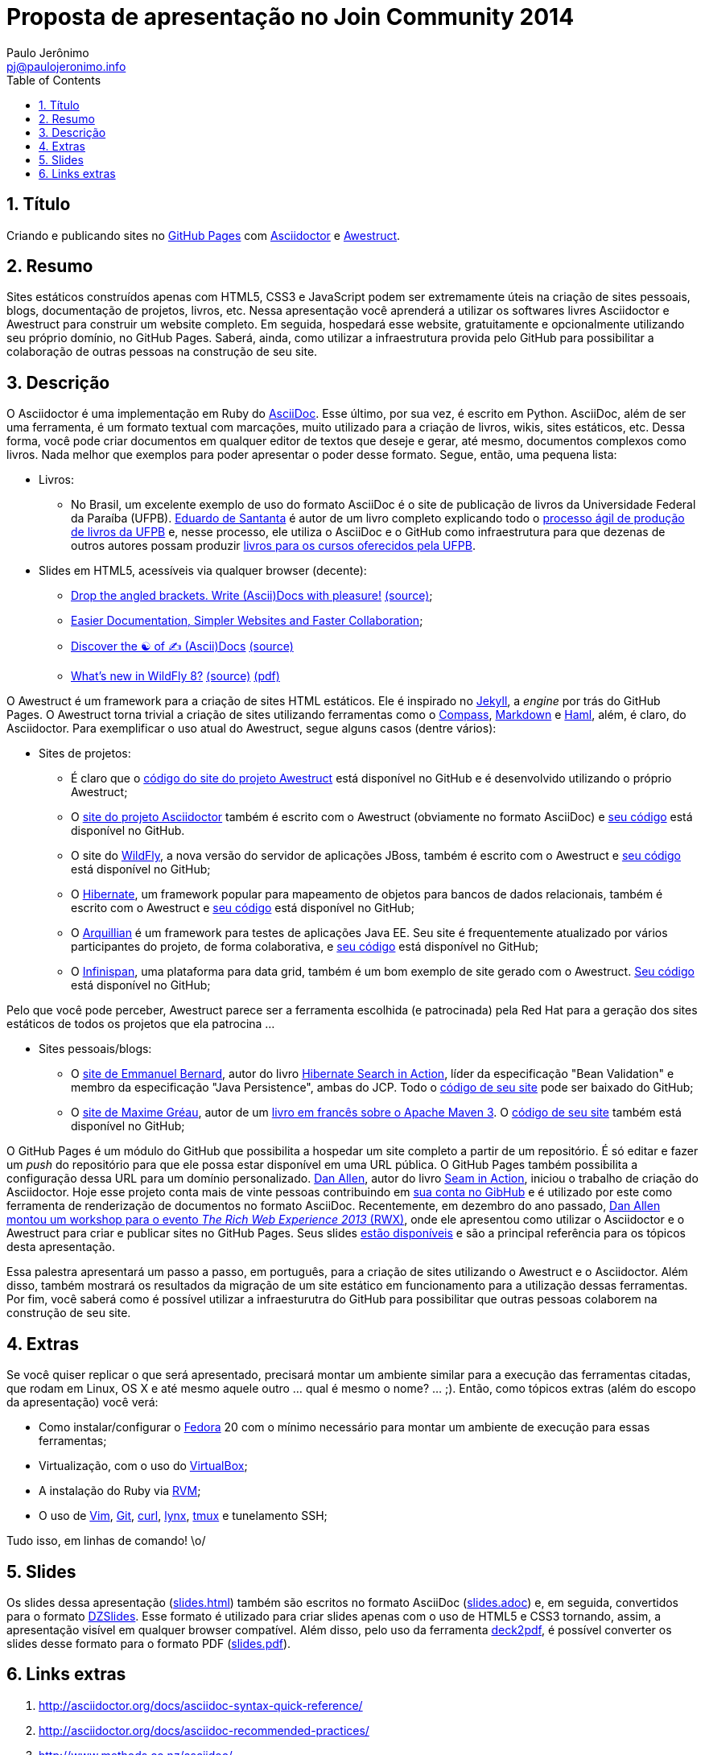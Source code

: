 = Proposta de apresentação no Join Community 2014
:author: Paulo Jerônimo
:email: pj@paulojeronimo.info
:toc:
:numbered:

== Título

Criando e publicando sites no http://pages.github.com/[GitHub Pages] com http://asciidoctor.org[Asciidoctor] e http://awestruct.org[Awestruct].

== Resumo

Sites estáticos construídos apenas com HTML5, CSS3 e JavaScript podem ser extremamente úteis na criação de sites pessoais, blogs, documentação de projetos, livros, etc. Nessa apresentação você aprenderá a utilizar os softwares livres Asciidoctor e Awestruct para construir um website completo. Em seguida, hospedará esse website, gratuitamente e opcionalmente utilizando seu próprio domínio, no GitHub Pages. Saberá, ainda, como utilizar a infraestrutura provida pelo GitHub para possibilitar a colaboração de outras pessoas na construção de seu site.

== Descrição

O Asciidoctor é uma implementação em Ruby do http://www.methods.co.nz/asciidoc/[AsciiDoc]. Esse último, por sua vez, é escrito em Python. AsciiDoc, além de ser uma ferramenta, é um formato textual com marcações, muito utilizado para a criação de livros, wikis, sites estáticos, etc. Dessa forma, você pode criar documentos em qualquer editor de textos que deseje e gerar, até mesmo, documentos complexos como livros. Nada melhor que exemplos para poder apresentar o poder desse formato. Segue, então, uma pequena lista:

* Livros:
** No Brasil, um excelente exemplo de uso do formato AsciiDoc é o site de publicação de livros da Universidade Federal da Paraíba (UFPB).  https://github.com/edusantana[Eduardo de Santanta] é autor de um livro completo explicando todo o http://producao.virtual.ufpb.br/books/edusantana/producao-computacao-ead-ufpb/livro/livro.chunked/index.html[processo ágil de produção de livros da UFPB] e, nesse processo, ele utiliza o AsciiDoc e o GitHub como infraestrutura para que dezenas de outros autores possam produzir http://producao.virtual.ufpb.br/books/[livros para os cursos oferecidos pela UFPB].
* Slides em HTML5, acessíveis via qualquer browser (decente):
** http://mojavelinux.github.io/decks/asciidoc-with-pleasure/rwx2012/index.html[Drop the angled brackets. Write (Ascii)Docs with pleasure!] https://github.com/mojavelinux/decks/blob/master/asciidoc-with-pleasure/slides.asciidoc[(source)];
** http://mojavelinux.github.io/decks/docs-workshop/rwx2013/index.html[Easier Documentation, Simpler Websites and Faster Collaboration];
** http://mojavelinux.github.io/decks/discover-zen-writing-asciidoc/rwx2013/index.html[Discover the ☯ of ✍ (Ascii)Docs] https://github.com/mojavelinux/decks/blob/master/discover-zen-writing-asciidoc-lightning/slides-rwx2013.adoc[(source)]
** http://htmlpreview.github.io/?https://github.com/arun-gupta/wildfly-deck/blob/master/deck/slides.html[What's new in WildFly 8?] https://github.com/arun-gupta/wildfly-deck/blob/master/deck/slides.adoc[(source)] https://github.com/arun-gupta/wildfly-deck/blob/master/deck/slides.pdf?raw=true[(pdf)]

O Awestruct é um framework para a criação de sites HTML estáticos. Ele é inspirado no https://github.com/jekyll/jekyll[Jekyll], a _engine_ por trás do GitHub Pages. O Awestruct torna trivial a criação de sites utilizando ferramentas como o http://compass-style.org[Compass], http://daringfireball.net/projects/markdown/syntax[Markdown] e http://haml-lang.com[Haml], além, é claro, do Asciidoctor. Para exemplificar o uso atual do Awestruct, segue alguns casos (dentre vários):

* Sites de projetos:
** É claro que o https://github.com/awestruct/awestruct.org[código do site do projeto Awestruct] está disponível no GitHub e é desenvolvido utilizando o próprio Awestruct;
** O http://asciidoctor.org[site do projeto Asciidoctor] também é escrito com o Awestruct (obviamente no formato AsciiDoc) e https://github.com/asciidoctor/asciidoctor.org[seu código] está disponível no GitHub.
** O site do http://wildfly.org[WildFly], a nova versão do servidor de aplicações JBoss, também é escrito com o Awestruct e https://github.com/wildfly/wildfly.org[seu código] está disponível no GitHub;
** O http://hibernate.org[Hibernate], um framework popular para mapeamento de objetos para bancos de dados relacionais, também é escrito com o Awestruct e https://github.com/hibernate/hibernate.org[seu código] está disponível no GitHub;
** O http://arquillian.org[Arquillian] é um framework para testes de aplicações Java EE. Seu site é frequentemente atualizado por vários participantes do projeto, de forma colaborativa, e https://github.com/arquillian/arquillian.github.com[seu código] está disponível no GitHub;
** O http://infinispan.org/[Infinispan], uma plataforma para data grid, também é um bom exemplo de site gerado com o Awestruct.  https://github.com/infinispan/infinispan.github.io[Seu código] está disponível no GitHub;
[NOTE]
======
Pelo que você pode perceber, Awestruct parece ser a ferramenta escolhida (e patrocinada) pela Red Hat para a geração dos sites estáticos de todos os projetos que ela patrocina ...
======
* Sites pessoais/blogs:
** O http://www.emmanuelbernard.com/[site de Emmanuel Bernard], autor do livro http://www.emmanuelbernard.com/books/hsia/[Hibernate Search in Action], líder da especificação "Bean Validation" e membro da especificação "Java Persistence", ambas do JCP. Todo o https://github.com/emmanuelbernard/emmanuelbernard.com[código de seu site] pode ser baixado do GitHub;
** O http://mgreau.com/[site de Maxime Gréau], autor de um http://mgreau.com/books.html[livro em francês sobre o Apache Maven 3]. O https://github.com/mgreau/mgreau.github.io[código de seu site] também está disponível no GitHub;

O GitHub Pages é um módulo do GitHub que possibilita a hospedar um site completo a partir de um repositório. É só editar e fazer um _push_ do repositório para que ele possa estar disponível em uma URL pública. O GitHub Pages também possibilita a configuração dessa URL para um domínio personalizado.  http://twitter.com/mojavelinux[Dan Allen], autor do livro http://mojavelinux.com/seaminaction[Seam in Action], iniciou o trabalho de criação do Asciidoctor. Hoje esse projeto conta mais de vinte pessoas contribuindo em https://github.com/asciidoctor/asciidoctor[sua conta no GibHub] e é utilizado por este como ferramenta de renderização de documentos no formato AsciiDoc. Recentemente, em dezembro do ano passado, https://therichwebexperience.com/conference/fort_lauderdale/2013/12/session?id=30320[Dan Allen montou um workshop para o evento _The Rich Web Experience 2013_ (RWX)], onde ele apresentou como utilizar o Asciidoctor e o Awestruct para criar e publicar sites no GitHub Pages. Seus slides http://mojavelinux.github.io/decks/[estão disponíveis] e são a principal referência para os tópicos desta apresentação.

Essa palestra apresentará um passo a passo, em português, para a criação de sites utilizando o Awestruct e o Asciidoctor. Além disso, também mostrará os resultados da migração de um site estático em funcionamento para a utilização dessas ferramentas. Por fim, você saberá como é possível utilizar a infraesturutra do GitHub para possibilitar que outras pessoas colaborem na construção de seu site.

== Extras
Se você quiser replicar o que será apresentado, precisará montar um ambiente similar para a execução das ferramentas citadas, que rodam em Linux, OS X e até mesmo aquele outro ... qual é mesmo o nome? ... ;). Então, como tópicos extras (além do escopo da apresentação) você verá: 

* Como instalar/configurar o http://fedoraproject.org[Fedora] 20 com o mínimo necessário para montar um ambiente de execução para essas ferramentas;
* Virtualização, com o uso do http://virtualbox.org[VirtualBox];
* A instalação do Ruby via https://rvm.io/[RVM];
* O uso de http://www.vim.org/[Vim], http://git-scm.com/[Git], http://curl.haxx.se/[curl], http://lynx.browser.org/[lynx], http://tmux.sourceforge.net/[tmux] e tunelamento SSH;

Tudo isso, em linhas de comando! \o/

== Slides

Os slides dessa apresentação (link:slides.html[]) também são escritos no formato AsciiDoc (link:slides.adoc[]) e, em seguida, convertidos para o formato http://paulrouget.com/dzslides/[DZSlides]. Esse formato é utilizado para criar slides apenas com o uso de HTML5 e CSS3 tornando, assim, a apresentação visível em qualquer browser compatível. Além disso, pelo uso da ferramenta https://github.com/melix/deck2pdf[deck2pdf], é possível converter os slides desse formato para o formato PDF (link:slides.pdf[]).

== Links extras

. http://asciidoctor.org/docs/asciidoc-syntax-quick-reference/
. http://asciidoctor.org/docs/asciidoc-recommended-practices/
. http://www.methods.co.nz/asciidoc/ 
. http://powerman.name/doc/asciidoc
